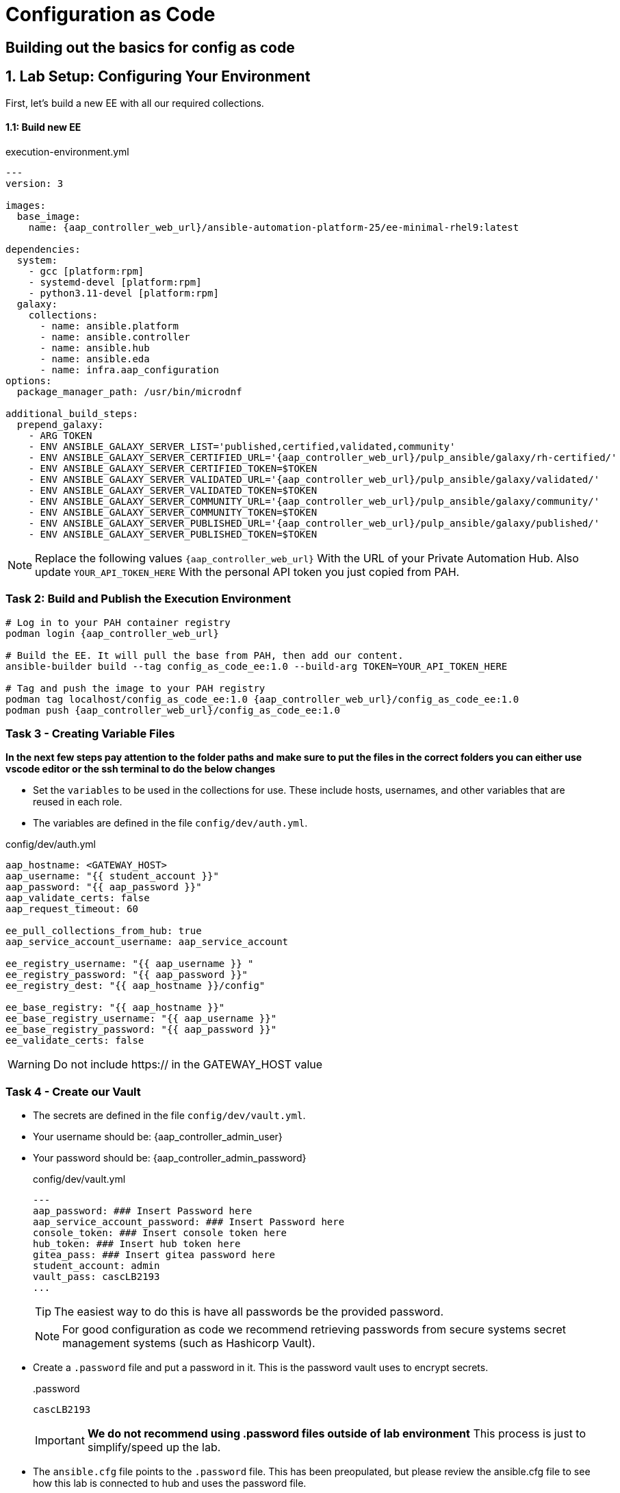 = Configuration as Code

== Building out the basics for config as code

[#setup]
== 1. Lab Setup: Configuring Your Environment

First, let's build a new EE with all our required collections.

==== 1.1: Build new EE

[source,bash,role=execute,subs="verbatim,attributes",title="execution-environment.yml"]
----
---
version: 3

images:
  base_image:
    name: {aap_controller_web_url}/ansible-automation-platform-25/ee-minimal-rhel9:latest

dependencies:
  system:
    - gcc [platform:rpm]
    - systemd-devel [platform:rpm]
    - python3.11-devel [platform:rpm]
  galaxy:
    collections:
      - name: ansible.platform
      - name: ansible.controller
      - name: ansible.hub
      - name: ansible.eda
      - name: infra.aap_configuration
options:
  package_manager_path: /usr/bin/microdnf

additional_build_steps:
  prepend_galaxy:
    - ARG TOKEN
    - ENV ANSIBLE_GALAXY_SERVER_LIST='published,certified,validated,community'
    - ENV ANSIBLE_GALAXY_SERVER_CERTIFIED_URL='{aap_controller_web_url}/pulp_ansible/galaxy/rh-certified/'
    - ENV ANSIBLE_GALAXY_SERVER_CERTIFIED_TOKEN=$TOKEN
    - ENV ANSIBLE_GALAXY_SERVER_VALIDATED_URL='{aap_controller_web_url}/pulp_ansible/galaxy/validated/'
    - ENV ANSIBLE_GALAXY_SERVER_VALIDATED_TOKEN=$TOKEN
    - ENV ANSIBLE_GALAXY_SERVER_COMMUNITY_URL='{aap_controller_web_url}/pulp_ansible/galaxy/community/'
    - ENV ANSIBLE_GALAXY_SERVER_COMMUNITY_TOKEN=$TOKEN
    - ENV ANSIBLE_GALAXY_SERVER_PUBLISHED_URL='{aap_controller_web_url}/pulp_ansible/galaxy/published/'
    - ENV ANSIBLE_GALAXY_SERVER_PUBLISHED_TOKEN=$TOKEN
----

NOTE: Replace the following values `{aap_controller_web_url}` With the URL of your Private Automation Hub. Also update `YOUR_API_TOKEN_HERE` With the personal API token you just copied from PAH.

=== Task 2: Build and Publish the Execution Environment

[source,bash,role=execute,subs="verbatim,attributes"]
----
# Log in to your PAH container registry
podman login {aap_controller_web_url}

# Build the EE. It will pull the base from PAH, then add our content.
ansible-builder build --tag config_as_code_ee:1.0 --build-arg TOKEN=YOUR_API_TOKEN_HERE

# Tag and push the image to your PAH registry
podman tag localhost/config_as_code_ee:1.0 {aap_controller_web_url}/config_as_code_ee:1.0
podman push {aap_controller_web_url}/config_as_code_ee:1.0
----

[#variable_files]
=== Task 3 - Creating Variable Files

**In the next few steps pay attention to the folder paths and make sure to put the files in the correct folders you can either use vscode editor or the ssh terminal to do the below changes** 

- Set the `variables` to be used in the collections for use. These include hosts, usernames, and other variables that are reused in each role.

- The variables are defined in the file `config/dev/auth.yml`. 

[source,yaml,role=execute,subs="verbatim,attributes",title="config/dev/auth.yml"]
----
aap_hostname: <GATEWAY_HOST>
aap_username: "{{ student_account }}"
aap_password: "{{ aap_password }}"
aap_validate_certs: false
aap_request_timeout: 60

ee_pull_collections_from_hub: true
aap_service_account_username: aap_service_account

ee_registry_username: "{{ aap_username }} "
ee_registry_password: "{{ aap_password }}"
ee_registry_dest: "{{ aap_hostname }}/config"

ee_base_registry: "{{ aap_hostname }}"
ee_base_registry_username: "{{ aap_username }}"
ee_base_registry_password: "{{ aap_password }}"
ee_validate_certs: false
----

WARNING: Do not include https:// in the GATEWAY_HOST value

[#vault]
=== Task 4 - Create our Vault

- The secrets are defined in the file `config/dev/vault.yml`. 
- Your username should be: {aap_controller_admin_user}
- Your password should be: {aap_controller_admin_password}
+
[source,yaml,role=execute,subs="verbatim,attributes",title="config/dev/vault.yml"]
----
---
aap_password: ### Insert Password here
aap_service_account_password: ### Insert Password here
console_token: ### Insert console token here
hub_token: ### Insert hub token here
gitea_pass: ### Insert gitea password here
student_account: admin
vault_pass: cascLB2193
...
----
+
TIP: The easiest way to do this is have all passwords be the provided password.
+
NOTE: For good configuration as code we recommend retrieving passwords from secure systems secret management systems (such as Hashicorp Vault).

- Create a `.password` file and put a password in it. This is the password vault uses to encrypt secrets.
+
[source,bash,role=execute,subs="verbatim,attributes",title=".password"]
----
cascLB2193
----
+
IMPORTANT: **We do not recommend using .password files outside of lab environment** This process is just to simplify/speed up the lab.

- The `ansible.cfg` file points to the `.password` file. This has been preopulated, but please review the ansible.cfg file to see how this lab is connected to hub and uses the password file.
+
[source,bash,role=execute,subs="verbatim,attributes",title="ansible.cfg"]
----
[defaults]
vault_password_file=.password
----
+
Encrypt vault with the password in the .password file
+
[source,bash,role=execute,subs="verbatim,attributes"]
----
ansible-vault encrypt config/dev/vault.yml
----

- Further documentation are provided below for those who are interested to learn more:
+
* https://docs.ansible.com/ansible/latest/user_guide/vault.html[Ansible vaults,window=_blank]
* https://ansible.readthedocs.io/projects/navigator/faq/#how-can-i-use-a-vault-password-with-ansible-navigator[Vault with navigator,window=_blank]

[#organizations]
=== Task 5 - Create organizations

- Create a file `config/all/organizations.yml`
+
[source,yaml,role=execute,subs="verbatim,attributes",title="config/all/organizations.yml"]
----
---
aap_organizations_all:
  - name: config_as_code
...
----


- Further documentation are provided below for those who are interested to learn more:
+
* https://github.com/redhat-cop/infra.aap_configuration/tree/devel/roles/gateway_organizations[Organizations role,window=_blank]


[#team setup]
=== Task 6 - Create a Team

- Create a file `config/all/teams.yml`
+
[source,yaml,role=execute,subs="verbatim,attributes",title="config/all/teams.yml"]
----
---
aap_teams_all:
  - name: config as code team
    description: config as code team
    organization: config_as_code
...
----

- Further documentation are provided below for those who are interested to learn more:
+
* https://github.com/redhat-cop/infra.aap_configuration/tree/devel/roles/gateway_teams[Teams role,window=_blank]

[#service_account]
=== Task 7 - Create a local service account user

- Create a file `config/all/users.yml` with the below information:
+
[source,yaml,role=execute,subs="verbatim,attributes",title="config/all/users.yml"]
----
---
aap_user_accounts_all:
  - username: "{{ aap_service_account_username }}"
    password: "{{ aap_service_account_password }}"
    is_superuser: true
    state: "present"
...
----

=== Task 8 - Create hosts inventory file

- Create a file `hosts` inventory file:
+
[source,bash,role=execute,subs="verbatim,attributes",title="hosts"]
----
[dev]
localhost
----

- Further documentation are provided below for those who are interested to learn more:
+
* https://github.com/redhat-cop/infra.aap_configuration/tree/devel/roles/gateway_users[Users role,window=_blank]

[#repositories]
=== Task 8 - Create Collection Repositories and Remotes

- Create a file `config/all/hub_repositories.yml` to create the list of community repositories and their remote counterpart.
+
[source,yaml,role=execute,subs="verbatim,attributes",title="config/all/hub_repositories.yml"]
----
---
hub_collection_remotes_all:
  - name: rh-certified
    token: "{{ console_token }}"
    url: https://console.redhat.com/api/automation-hub/content/published/
    auth_url: https://sso.redhat.com/auth/realms/redhat-external/protocol/openid-connect/token
  - name: validated
    token: "{{ console_token }}"
    url: https://console.redhat.com/api/automation-hub/content/validated/
    auth_url: https://sso.redhat.com/auth/realms/redhat-external/protocol/openid-connect/token
  - name: community
    url: https://galaxy.ansible.com/api/
    requirements:
      - community.docker
      - community.general
      - community.crypto
      - cloud.terraform
      - containers.podman

hub_collection_repositories:
  - name: rh-certified
    remote: rh-certified
    sync: false
  - name: validated
    remote: validated
    sync: false
  - name: community
    remote: community
    sync: false
hub_configuration_collection_repository_sync_async_delay: 5
hub_configuration_collection_repository_sync_async_retries: 150
...
----

- Further documentation are provided below for those who are interested to learn more:
+
* https://github.com/redhat-cop/infra.aap_configuration/tree/devel/roles/hub_collection_repository[Hub collection repository role,window=_blank]
* https://github.com/redhat-cop/infra.aap_configuration/tree/devel/roles/hub_collection_remote[Hub collection remote role,window=_blank]

[#playbook_create]
=== Task 9 - Create a playbook to apply the configuration

- The next step is to create the `playbooks/aap_config.yml` playbook. This playbook will execute the `aap_configuration` dispatch role, applying the provided configurations in the necessary order.
+
[source,yaml,role=execute,subs="verbatim,attributes",title="playbooks/aap_config.yml"]
----
---
- name: Playbook to configure ansible controller
  hosts: localhost
  connection: local
  gather_facts: false
  vars:
    dispatch_include_wildcard_vars: true
  tasks:
    - name: Include common vars
      ansible.builtin.include_vars:
        dir: ../config/all
        extensions:
          - 'yml'

    - name: Include env vars
      ansible.builtin.include_vars:
        dir: "../config/{{ env }}"
        extensions:
          - 'yml'

    - name: Call dispatch role
      ansible.builtin.include_role:
        name: infra.aap_configuration.dispatch

...
----

- Further documentation are provided below for those who are interested to learn more:
+
* https://github.com/redhat-cop/infra.aap_configuration/tree/devel/roles/dispatch[Dispatch role,window=_blank]

=== Task 10 - Check your paths

- Here's the desired layout for your folders from the root of the repo. Please examine the file organization to confirm that each file resides in its correct location within this structure. Run the `+tree+` command to verify.
+
[source,bash]
----
.
├── ansible.cfg
├── ansible-navigator.yml
├── config
│   ├── all
│   │   ├── hub_repositories.yml
│   │   ├── organizations.yml
│   │   ├── teams.yml
│   │   └── users.yml
│   └── dev
│       ├── auth.yml
│       └── vault.yml
├── hosts
└── playbooks
    └── aap_config.yml

4 directories, 9 files
----

=== Task 11 Push repo to new repository

We need to save our work your lab's Gitea.

==== 11.1 Create Gitea Repository

. Log in to your Gitea web interface, with the provided login credentials.
. In the top left of the web interface, click on the '+' symbol and select 'New Repository'.
. On the New Repository page, enter 'ansible_bootcamp_config_as_code' in the Repository Name field.
. Leave everything else as default and click on the button at the bottom, 'Create Repository'.

==== 11.2 Create `.gitignore` file

[source,bash,role=execute,subs="verbatim,attributes",title=".gitignore"]
----
context/
.password
ansible.cfg
.ansible/
.vscode/

----

==== 11.3 Push code to repository

After an empty repository is created on your Gitea, we need to push the collection to the repository.

. In section 'Clone this repository', click the Copy URL button on the far right to copy Gitea repository URL, that will be pasted below in line that starts with 'git remote add origin ...'.
. Now, follow these steps in the root directory of 'my_pah_project'

[source,bash,role=execute,subs="verbatim,attributes"]
----
git config --global user.email "gitea@opentlc.com"
git config --global user.name <YOUR NAME>
git init
git checkout -b main
git add --all
git commit -m "Uploading collection on initial commit"
git remote add origin <PASTE GIT URL FROM GITEA HERE>
git push -u origin main
----

=== Task 12 - Create ansible-navigator configuration file

[source,yaml,role=execute,subs="verbatim,attributes",title="ansible-navigator.yml"]
----
---
ansible-navigator:
  execution-environment:
    image: <AAP HOST>>/config_as_code_ee:1.0

----


[#playbook_run]
=== Task 13 - Put the playbook into action

- The next step is to run this playbook, this kicks off the initial setup for everything we've just created for the Ansible Automation Platform.
+
[source,bash,role=execute,subs="verbatim,attributes"]
----
ansible-navigator run -m stdout playbooks/aap_config.yml -e env=dev
----

- While the playbook is running you can go to the Automation Hub tab and peak at the Task Management to see the repository syncing process
+
image::07-configuration-as-code/hub_task.png[Hub task,125%,125%,link=self, window=blank]

[#results]
=== Task 12 - Validate configuration was applied
- Navigate to the AAP console and login with the provided passwords (You will find the link to the console on the start page of this lab)

Check that the following objects have been correctly created on AAP and are aligned with the instructions above

. Org
. Repository
. User
. Team

== Configuring the Automation controller

In this section, you will only be given a summary of the objects you
need to create along with some screenshots of a controller that is
configured with the completed code. You will also be provided the
variables sections from the readme’s for each of the required roles to
help you complete this task.

=== Task 1 - Configure settings

- Create a file `config/all/settings.yml` with the below content.
+
[source,yaml,role=execute,subs="verbatim,attributes",title="config/all/settings.yml"]
----
---
controller_settings_all:
  settings:
    GALAXY_IGNORE_CERTS: true
...
----

- Further documentation are provided below for those who are interested to learn more:

* https://github.com/redhat-cop/infra.aap_configuration/blob/devel/roles/controller_settings[Settings role,window=_blank]

=== Task 2 - Configure Execution Environments

- Create a file `config/all/execution_environments.yml` and add the required information to the list `controller_execution_environments`
to include a new EE (that we will show how to create with code in the next module) called `config_as_code` with image path `{{ aap_hostname }}/config_as_code_ee` that is pull `always` and uses the credential `cr_ah`.
+
image::07-configuration-as-code/config_ee_v2.png[title="Config Execution Environment",125%,125%, link=self, window=blank]

[source,yaml,role=execute,subs="verbatim,attributes",title="config/all/execution_environments.yml"]
----
---
controller_execution_environments_all:
  - name: "supported"
    image: "{{ aap_hostname }}/ee-supported-rhel8"
    pull: always
    credential: cr_ah

  - name: "minimal"
    image: "{{ aap_hostname }}/ee-minimal-rhel8"
    pull: always
    credential: cr_ah

...

----

- Further documentation for those who are interested to learn more see:
+
* https://github.com/redhat-cop/infra.aap_configuration/blob/devel/roles/controller_execution_environments[Execution Environments role,window=_blank]

=== Task 3 - Create credential types

- Create a file `config/all/credential_types.yml` where we will create a list called `controller_credential_types` that has 5 variables per item defined below:

* `name` this is required and will be what the credential type will be
called
* `description` this is the description of the credential type
* `kind` The type of credential type being added. Note that only cloud
and net can be used for creating credential types.
* `inputs` Enter inputs using either JSON or YAML syntax. Refer to the
Ansible controller documentation for example syntax. These will be the
fields in the GUI that prompt the user for input.
* `injectors` Enter injectors using either JSON or YAML syntax. Refer
to the Ansible controller documentation for example syntax. These are
the variables that will then be useable in a job.
+
The role will iterate through this list and for each item in this list it will create custom credential types for using it in the controller.
+
[source,yaml,role=execute,subs="verbatim,attributes",title="config/all/credential_types.yml"]
----
---
controller_credential_types_all:
  - name: automation_hub
    description: automation hub
    kind: cloud
    inputs:
      fields:
        - id: verify_ssl
          type: boolean
          label: Verify SSL
        - id: hostname
          type: string
          label: Hostname
        - id: username
          type: string
          label: Username
        - id: password
          type: string
          label: Password
          secret: true
        - id: token
          type: string
          label: Token
          secret: true
      required:
        - hostname
    injectors:
      env:
        AAP_PASSWORD: !unsafe "{{ password }}"
        AAP_USERNAME: !unsafe "{{ username }}"
        AAP_HOSTNAME: !unsafe # Insert appropriate variable from above here
        AAP_TOKEN: !unsafe # Insert appropriate variable from above here
        AAP_VALIDATE_CERTS: !unsafe # Insert appropriate variable from above here
      extra_vars:
        aap_password: !unsafe "{{ password }}"
        aap_username: !unsafe "{{ username }}"
        aap_hostname: !unsafe # Insert appropriate variable from above here
        aap_token: !unsafe # Insert appropriate variable from above here
        aap_validate_certs: !unsafe # Insert appropriate variable from above here

  - name: ssh_priv_file
    kind: cloud
    description: creates temp ssh priv key to use (cannot have passphrase)
    inputs:
      fields:
        - id: priv_key
          type: string
          label: Certificate
          format: ssh_private_key
          multiline: true
          secret: true
    injectors:
      env:
        MY_CERT_FILE_PATH: !unsafe '{{ tower.filename.cert_file }}'
      file:
        template.cert_file: !unsafe '{{ priv_key }}'
...
----

- Further documentation for those who are interested to learn more see:
+
* https://github.com/redhat-cop/infra.aap_configuration/blob/devel/roles/controller_credential_types[Credential types role,window=_blank]

=== Task 4 - Create credentials

- Create a file `config/all/credentials.yml` and add the required information to the list `controller_credentials` to configure the UI to look like the screenshot. Make it to look like the screenshot, but make sure to use parameters for the values.
*DO NOT PASTE YOUR PASSWORD IN CLEARTEXT FOR CREDENTIALS!*
+
[source,yaml,role=execute,subs="verbatim,attributes",title="config/all/credentials.yml"]
----
---
controller_credentials_all:
  - name: aap_admin
    credential_type: Red Hat Ansible Automation Platform
    organization: config_as_code
    description: aap admin account
    inputs:
      host: "{{ aap_hostname }}"
      username: "{{ aap_username }}"
      password: "{{ aap_password }}"
      verify_ssl: false

  - name: hub_service_account
    credential_type: automation_hub
    organization: config_as_code
    description: automation hub api account
    inputs:
      hostname: "{{ aap_hostname }}"
      username: "{{ aap_service_account_username }}"
      token: "{{ hub_token }}"
      verify_ssl: false

  - name: hub_certified
    credential_type: "Ansible Galaxy/Automation Hub API Token"
    organization: config_as_code
    inputs:
      url: "https://{{ aap_hostname }}/pulp_ansible/galaxy/rh-certified/"
      token: "{{ hub_token }}"

  - name: hub_published
    credential_type: "Ansible Galaxy/Automation Hub API Token"
    organization: config_as_code
    inputs:
      url: "https://{{ aap_hostname }}/pulp_ansible/galaxy/published/"
      token: "{{ hub_token }}"

  - name: hub_validated
    credential_type: "Ansible Galaxy/Automation Hub API Token"
    organization: config_as_code
    inputs:
      url: "https://{{ aap_hostname }}/pulp_ansible/galaxy/validated/"
      token: "{{ hub_token }}"

  - name: hub_community
    credential_type: "Ansible Galaxy/Automation Hub API Token"
    organization: config_as_code
    inputs:
      url: "https://{{ aap_hostname }}/pulp_ansible/galaxy/community/"
      token: "{{ hub_token }}"

  - name: cr_ah
    credential_type: Container Registry
    organization: config_as_code
    inputs:
      host: "{{ aap_hostname }}"
      username: "{{ aap_username }}"
      password: "{{ aap_password }}"
      verify_ssl: false

  - name: vault
    credential_type: Vault
    organization: config_as_code
    description: vault password
    inputs:
      vault_password: "{{ vault_pass }}"
...

----
+
image::07-configuration-as-code/credential_hub_v2.png[title="Credential",125%,125%, link=self, window=blank]
image::07-configuration-as-code/credential_gitea_v2.png[title="Credential",125%,125%, link=self, window=blank]

- Further documentation for those who are interested to learn more see:
+
* https://github.com/redhat-cop/infra.aap_configuration/blob/devel/roles/controller_credentials[Credentials role,window=_blank]

=== Task 5 - Create organizations

- Update the file `config/all/organizations.yml` and add the required information to the list `aap_organizations` to configure the UI to look like the screenshot. Here we are adding the credentials that we created above to the Organization so we can pull collections from Automation Hub.
+
image::07-configuration-as-code/orgs.png[title="Config as Code Organization",125%,125%, link=self, window=blank]
+
[source,yaml,role=execute,subs="verbatim,attributes",title="Update config/all/organizations.yml"]
----
---
aap_organizations_all:
  - name: config_as_code
...
----

- Further documentation for those who are interested to learn more see:

* https://github.com/redhat-cop/infra.aap_configuration/blob/devel/roles/gateway_organizations[Organizations role,window=_blank]

=== Task 6 - Create projects

- Create a file `config/all/projects.yml` and add the required
information to the list `controller_projects` to configure the UI to
look like the screenshot. The Source control URL you want to use is **your gitea repo url**

WARNING: There are some values such as `project base path`, `playbook directory`, and `source control version` that are generated by AAP and are not options

NOTE: You will want to refer to the role documentation to determine which options need to be set
// TODO - What git project are we pointing at? Also, perhaps consider providing a table with the values they need to set so they can at least copy/paste URLs etc, but still have to look up the options required

[source,yaml,role=execute,subs="verbatim,attributes",title="config/all/projects.yml"]
----
---
controller_configuration_projects_async_delay: 5
controller_projects_all:

...
----

image::07-configuration-as-code/project_v2.png[title="Project",125%,125%, link=self, window=_blank]

- Further documentation for those who are interested to learn more see:
+
* https://github.com/redhat-cop/infra.aap_configuration/blob/devel/roles/controller_projects[Projects role,window=_blank]

=== Task 7 - Create inventories

- Create a file `config/all/inventories.yml` and add the required
information to the list `controller_inventories` to configure the UI
to look like the screenshot
+
[source,yaml,role=execute,subs="verbatim,attributes",title="config/all/inventories.yml"]
----
---
controller_inventories_all:
...
----
+
image::07-configuration-as-code/inventories_v2.png[title="Inventory",125%,125%, link=self, window=_blank]

- Further documentation for those who are interested to learn more see:

* https://github.com/redhat-cop/infra.aap_configuration/blob/devel/roles/controller_inventories[Inventories role,window=_blank]

=== Task 8 - Create inventory sources

- Add to file `config/all/inventory_sources.yml` and a new variable with the required information to the list `controller_inventory_sources` to configure the UI to look like the screenshot
+
[source,yaml,role=execute,subs="verbatim,attributes",title="config/all/inventory_sources.yml"]
----
---
controller_inventory_sources_all:
...
----
+
image::07-configuration-as-code/inventory_sources_v2.png[title="Inventory Sources",125%,125%, link=self, window=_blank]

- Further documentation for those who are interested to learn more see:
+
* https://github.com/redhat-cop/infra.aap_configuration/blob/devel/roles/controller_inventory_sources[Inventory sources role,window=_blank]

=== Task 9 - Create job_templates

- Create a file `config/all/job_templates.yml` and add the required
information to the list `controller_templates` to configure the UI to like the screenshot.
+
Pay attention to the credentials attached to each job template.
+
[source,yaml,role=execute,subs="verbatim,attributes",title="config/all/job_templates.yml"]
----
---
controller_templates_all:

...
----
+
image::07-configuration-as-code/aap_config_template_v3.png[title="AAP Config Template",125%,125%, link=self, window=_blank]

- Further documentation for those who are interested to learn more see:
+
* https://github.com/redhat-cop/infra.aap_configuration/blob/devel/roles/controller_job_templates[Job templates role,window=_blank]

=== Task 10 - Update the Playbook
==== Update the playbook to get the hub token for the configuration

- We need to create a token from Automation Hub so that we can provide it to the Platform for the collection syncing to take place.
+
The next step is to create a playbook/file `playbooks/aap_config.yml` that will call the aap_configuration dispatch role which will apply all provided configurations in the order that they need to be created.
+
[source,yaml,role=execute,subs="verbatim,attributes",title="Updated playbooks/aap_config.yml"]
----
---
- name: Playbook to configure ansible controller
  hosts: localhost
  connection: local
  gather_facts: false
  vars:
    dispatch_include_wildcard_vars: true
  tasks:
    - name: Include common vars
      ansible.builtin.include_vars:
        dir: ../config/all
        extensions:
          - 'yml'

    - name: Include env vars
      ansible.builtin.include_vars:
        dir: "../config/{{ env }}"
        extensions:
          - 'yml'

    - name: Tasks to run if hub_token not defined
      when: hub_token is not defined
      block:
        - name: Authenticate and get an API token from Automation Hub
          ansible.hub.ah_token:
            ah_host: "{{ aap_hostname }}"
            ah_username: "{{ aap_username }}"
            ah_password: "{{ aap_password }}"
            ah_path_prefix: 'galaxy'  # this is for private automation hub
            ah_verify_ssl: false

        - name: Fixing format
          ansible.builtin.set_fact:
            hub_token: "{{ ah_token['token'] }}"

    - name: Call dispatch role
      ansible.builtin.include_role:
        name: infra.aap_configuration.dispatch

...

----

=== Task 11 - Run the playbook

- Run `playbooks/aap_config` playbook.
+
[source,console,role=execute,subs="verbatim,attributes"]
----
ansible-navigator run -m stdout playbooks/aap_config.yml -e env=dev
----

- If you run into problems, look back at the section that failed, and check the documentation for that role that was linked. If the output was hidden, look for 'Secure logging variables' on the https://github.com/redhat-cop/infra.aap_configuration/blob/devel/roles/controller_credentials[controller_credentials role documentation].

TIP: If you run into an error that says "Failed to get token: HTTP Error 401: Unauthorized" while other tasks pass, please rerun the playbook, this is a known issue.

=== Task 12 - See the Results

- After the playbook is complete you should be able to navigate to the controller and see all the changes.

== Conclusion

You have successfully implemented Configuration as Code for Ansible Automation Platform:

. Built custom Execution Environments with all required collections for AAP configuration
. Created structured variable files and encrypted secrets using Ansible Vault
. Configured organizations, teams, users, and service accounts
. Set up collection repositories, remotes, and automation credentials
. Deployed and configured Ansible projects, inventories, job templates, and workflows
. Executed the complete configuration using the infra.aap_configuration collection

This approach enables you to manage your entire AAP infrastructure as code, ensuring consistency, version control, and repeatability across environments. The skills learned here form the foundation for managing complex enterprise automation platforms.

== Helpful Links

For additional reference and deeper learning on Configuration as Code:

. https://github.com/redhat-cop/infra.aap_configuration[infra.aap_configuration Collection]
. https://docs.ansible.com/ansible/latest/user_guide/vault.html[Ansible Vault Documentation]
. https://docs.redhat.com/en/documentation/red_hat_ansible_automation_platform/2.5/html/red_hat_ansible_automation_platform_installation_guide/index[Ansible Automation Platform Installation Guide]
. https://docs.ansible.com/ansible/latest/collections_guide/index.html[Ansible Collections Guide]
